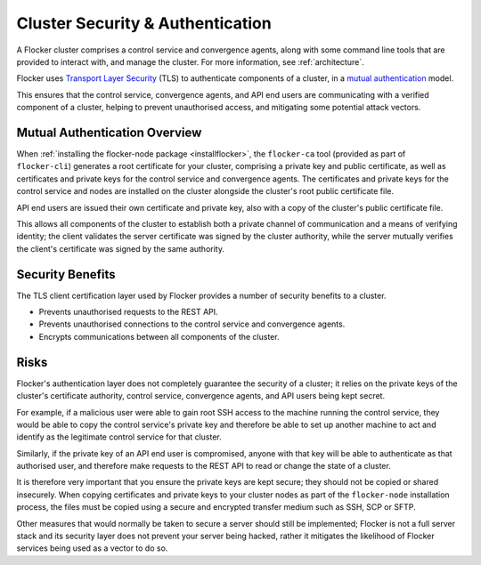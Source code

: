 .. _security:

=================================
Cluster Security & Authentication
=================================

A Flocker cluster comprises a control service and convergence agents, along with some command line tools that are provided to interact with, and manage the cluster. For more information, see :ref:`architecture`.

Flocker uses `Transport Layer Security <http://en.wikipedia.org/wiki/Transport_Layer_Security>`_ (TLS) to authenticate components of a cluster, in a `mutual authentication  <http://en.wikipedia.org/wiki/Mutual_authentication>`_ model.

This ensures that the control service, convergence agents, and API end users are communicating with a verified component of a cluster, helping to prevent unauthorised access, and mitigating some potential attack vectors.

Mutual Authentication Overview
==============================

When :ref:`installing the flocker-node package <installflocker>`, the ``flocker-ca`` tool (provided as part of ``flocker-cli``) generates a root certificate for your cluster, comprising a private key and public certificate, as well as certificates and private keys for the control service and convergence agents.
The certificates and private keys for the control service and nodes are installed on the cluster alongside the cluster's root public certificate file.

API end users are issued their own certificate and private key, also with a copy of the cluster's public certificate file.

This allows all components of the cluster to establish both a private channel of communication and a means of verifying identity; the client validates the server certificate was signed by the cluster authority, while the server mutually verifies the client's certificate was signed by the same authority.

Security Benefits
=================

The TLS client certification layer used by Flocker provides a number of security benefits to a cluster.

- Prevents unauthorised requests to the REST API.
- Prevents unauthorised connections to the control service and convergence agents.
- Encrypts communications between all components of the cluster.

Risks
=====

Flocker's authentication layer does not completely guarantee the security of a cluster; it relies on the private keys of the cluster's certificate authority, control service, convergence agents, and API users being kept secret.

For example, if a malicious user were able to gain root SSH access to the machine running the control service, they would be able to copy the control service's private key and therefore be able to set up another machine to act and identify as the legitimate control service for that cluster.

Similarly, if the private key of an API end user is compromised, anyone with that key will be able to authenticate as that authorised user, and therefore make requests to the REST API to read or change the state of a cluster.

It is therefore very important that you ensure the private keys are kept secure; they should not be copied or shared insecurely.
When copying certificates and private keys to your cluster nodes as part of the ``flocker-node`` installation process, the files must be copied using a secure and encrypted transfer medium such as SSH, SCP or SFTP.

Other measures that would normally be taken to secure a server should still be implemented; Flocker is not a full server stack and its security layer does not prevent your server being hacked, rather it mitigates the likelihood of Flocker services being used as a vector to do so.
